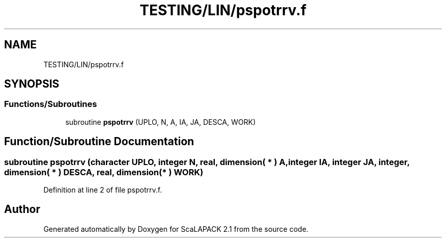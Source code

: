 .TH "TESTING/LIN/pspotrrv.f" 3 "Sat Nov 16 2019" "Version 2.1" "ScaLAPACK 2.1" \" -*- nroff -*-
.ad l
.nh
.SH NAME
TESTING/LIN/pspotrrv.f
.SH SYNOPSIS
.br
.PP
.SS "Functions/Subroutines"

.in +1c
.ti -1c
.RI "subroutine \fBpspotrrv\fP (UPLO, N, A, IA, JA, DESCA, WORK)"
.br
.in -1c
.SH "Function/Subroutine Documentation"
.PP 
.SS "subroutine pspotrrv (character UPLO, integer N, real, dimension( * ) A, integer IA, integer JA, integer, dimension( * ) DESCA, real, dimension( * ) WORK)"

.PP
Definition at line 2 of file pspotrrv\&.f\&.
.SH "Author"
.PP 
Generated automatically by Doxygen for ScaLAPACK 2\&.1 from the source code\&.
